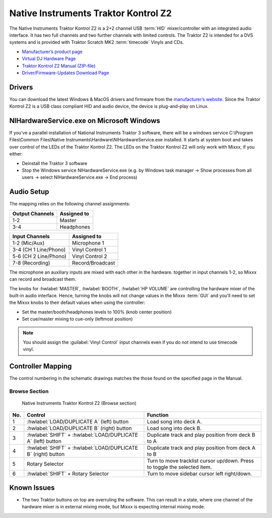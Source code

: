Native Instruments Traktor Kontrol Z2
=====================================

.. sectionauthor::
   Jörg Wartenberg


The Native Instruments Traktor Kontrol Z2 is a 2+2 channel USB :term:`HID` mixer/controller with an integrated audio interface.
It has two full channels and two further channels with limited controls. 
The Traktor Z2 is intended for a DVS systems and is provided with Traktor Scratch MK2 :term:`timecode` Vinyls and CDs. 

-  `Manufacturer’s product page <https://www.native-instruments.com/en/products/traktor/dj-mixer/traktor-kontrol-z2/>`__
-  `Virtual DJ Hardware Page <https://www.virtualdj.com/manuals/hardware/ni/z2.html>`__
-  `Traktor Kontrol Z2 Manual (ZIP-file) <https://www.native-instruments.com/fileadmin/ni_media/downloads/manuals/TRAKTOR_KONTROL_Z2_Manual_All_Languages_12_2014.zip>`__
-  `Driver/Firmware-Updates Download Page <https://www.native-instruments.com/en/support/downloads/drivers-other-files/>`__

.. versionadded:: 2.4.0

Drivers
-------

You can download the latest Windows & MacOS drivers and firmware from the `manufacturer’s website <https://www.native-instruments.com/en/support/downloads/drivers-other-files/>`__.
Since the Traktor Kontrol Z2 is a USB class compliant HID and audio device, the device is plug-and-play on Linux.

NIHardwareService.exe on Microsoft Windows
---------------------------------------------------
If you've a parallel installation of National Instruments Traktor 3 software, there will be a windows service C:\\Program Files\\Common Files\\Native Instruments\\Hardware\\NIHardwareService.exe installed. It starts at system boot and takes over control of the LEDs of the Traktor Kontrol Z2.
The LEDs on the Traktor Kontrol Z2 will only work with Mixxx, if you either:

- Deinstall the Traktor 3 software
- Stop the Windows service NIHardwareService.exe (e.g. by Windows task manager -> Show processes from all users -> select NIHardwareService.exe -> End process)

Audio Setup
-----------

The mapping relies on the following channel assignments:

===================== ================
Output Channels       Assigned to
===================== ================
1-2                   Master
3-4                   Headphones
===================== ================

===================== ================
Input Channels        Assigned to
===================== ================
1-2 (Mic/Aux)         Microphone 1
3-4 (CH 1 Line/Phono) Vinyl Control 1
5-6 (CH 2 Line/Phono) Vinyl Control 2
7-8 (Recording)       Record/Broadcast
===================== ================

The microphone an auxiliary inputs are mixed with each other in the hardware.
together in input channels 1-2, so Mixxx can record and broadcast them.

The knobs for :hwlabel:`MASTER`, :hwlabel:`BOOTH`, :hwlabel:`HP VOLUME` are controlling the hardware mixer of the built-in audio interface.
Hence, turning the knobs will not change values in the Mixxx :term:`GUI` and you’ll need to set the Mixxx knobs to their default values when using the controller:

- Set the master/booth/headphones levels to 100% (knob center position)
- Set cue/master mixing to cue-only (leftmost position)

.. note::
   You should assign the :guilabel:`Vinyl Control` input channels even if you do not intend to use timecode vinyl.

Controller Mapping
------------------

The control numbering in the schematic drawings matches the those found on the
specified page in the Manual.


Browse Section
~~~~~~~~~~~~~~

   Native Instruments Traktor Kontrol Z2 (Browse section)

========  =============================================================  ==========================================
No.       Control                                                        Function
========  =============================================================  ==========================================
1         :hwlabel:`LOAD/DUPLICATE A` (left) button                      Load song into deck A.
2         :hwlabel:`LOAD/DUPLICATE B` (right) button                     Load song into deck B.
3         :hwlabel:`SHIFT` + :hwlabel:`LOAD/DUPLICATE A` (left) button   Duplicate track and play position from deck B to A
4         :hwlabel:`SHIFT` + :hwlabel:`LOAD/DUPLICATE B` (right) button  Duplicate track and play position from deck A to B
5         Rotary Selector                                                Turn to move tracklist cursor up/down. Press to toggle the selected item.
6         :hwlabel:`SHIFT` + Rotary Selector                             Turn to move sidebar cursor left right/down.
========  =============================================================  ==========================================


Known Issues
------------

- The two Traktor buttons on top are overruling the software. This can result in a state, where one channel of the hardware mixer is in external mixing mode, but Mixxx is expecting internal mixing mode.
